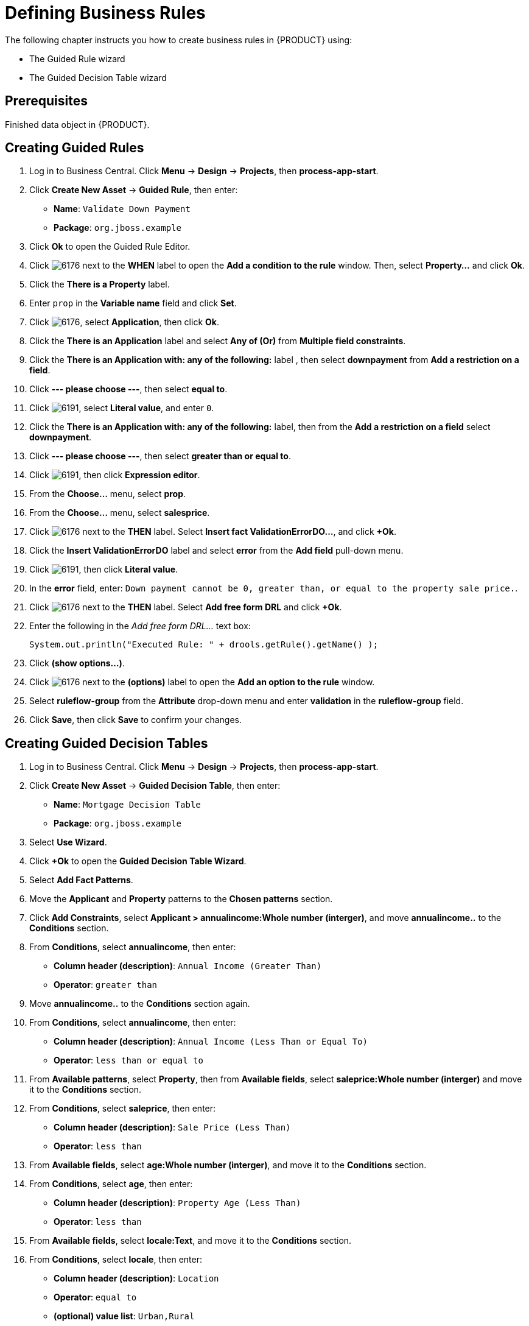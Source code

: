 [id='_defining_business_rules']
= Defining Business Rules

The following chapter instructs you how to create business rules in {PRODUCT} using:

* The Guided Rule wizard
* The Guided Decision Table wizard

[float]
== Prerequisites

Finished data object in {PRODUCT}.
// Removed for reuse in US-based GSG 7.0 guide. For further information, see <<_defining_a_data_model>>.

== Creating Guided Rules

 . Log in to Business Central. Click *Menu* -> *Design* -> *Projects*, then *process-app-start*.
 . Click *Create New Asset* -> *Guided Rule*, then enter:

 * *Name*: `Validate Down Payment`
 * *Package*: `org.jboss.example`
+

. Click *Ok* to open the Guided Rule Editor.
. Click image:6176.png[] next to the *WHEN* label to open the *Add a condition to the rule* window. Then, select *Property...* and click *Ok*.
. Click the *There is a Property* label.
. Enter `prop` in the *Variable name* field and click *Set*.
. Click image:6176.png[], select *Application*, then click *Ok*.
. Click the *There is an Application* label and select *Any of (Or)* from *Multiple field constraints*.
. Click the *There is an Application with: any of the following:* label , then select *downpayment* from *Add a restriction on a field*.
. Click *--- please choose ---*, then select *equal to*.
. Click image:6191.png[], select *Literal value*, and enter `0`.
. Click the *There is an Application with: any of the following:* label, then from the *Add a restriction on a field* select *downpayment*.
. Click *--- please choose ---*, then select *greater than or equal to*.
. Click image:6191.png[], then click *Expression editor*.
. From the *Choose...* menu, select *prop*.
. From the *Choose...* menu, select *salesprice*.
. Click image:6176.png[] next to the *THEN* label. Select *Insert fact ValidationErrorDO...*, and click *+Ok*.
. Click the *Insert ValidationErrorDO* label and select *error* from the *Add field* pull-down menu.
. Click image:6191.png[], then click *Literal value*.
. In the *error* field, enter: `Down payment cannot be 0, greater than, or equal to the property sale price.`.
. Click image:6176.png[] next to the *THEN* label. Select *Add free form DRL* and click *+Ok*.
. Enter the following in the _Add free form DRL..._ text box:
+
[source,java]
----
System.out.println("Executed Rule: " + drools.getRule().getName() );
----
. Click *(show options...)*.
. Click image:6176.png[] next to the *(options)* label to open the *Add an option to the rule* window.
. Select *ruleflow-group* from the *Attribute* drop-down menu and enter *validation* in the *ruleflow-group* field.
. Click *Save*, then click *Save* to confirm your changes.

== Creating Guided Decision Tables

. Log in to Business Central. Click *Menu* -> *Design* -> *Projects*, then *process-app-start*.
. Click *Create New Asset* -> *Guided Decision Table*, then enter:
+
* *Name*: `Mortgage Decision Table`
* *Package*: `org.jboss.example`
+
. Select *Use Wizard*.
. Click *+Ok* to open the *Guided Decision Table Wizard*.
. Select *Add Fact Patterns*.
. Move the *Applicant* and *Property* patterns to the *Chosen patterns* section.
. Click *Add Constraints*, select *Applicant > annualincome:Whole number (interger)*, and move *annualincome..* to the *Conditions* section.
. From *Conditions*, select *annualincome*, then enter:
+
* *Column header (description)*: `Annual Income (Greater Than)`
* *Operator*: `greater than`
+
. Move *annualincome..* to the *Conditions* section again.
. From *Conditions*, select *annualincome*, then enter:
+
* *Column header (description)*: `Annual Income (Less Than or Equal To)`
* *Operator*: `less than or equal to`
+
. From *Available patterns*, select *Property*,  then from *Available fields*, select *saleprice:Whole number (interger)* and move it to the *Conditions* section.
. From *Conditions*, select *saleprice*, then enter:
+
* *Column header (description)*: `Sale Price (Less Than)`
* *Operator*: `less than`
. From *Available fields*, select *age:Whole number (interger)*, and move it to the *Conditions* section.
. From *Conditions*, select *age*, then enter:
+
* *Column header (description)*: `Property Age (Less Than)`
* *Operator*: `less than`
. From *Available fields*, select *locale:Text*, and move it to the *Conditions* section.
. From *Conditions*, select *locale*, then enter:
+
* *Column header (description)*: `Location`
* *Operator*: `equal to`
* *(optional) value list*: `Urban,Rural`
. Click *Next*.
. Click *Add Actions to insert Facts*, select *Application* and move it to the *Chosen patterns* section.
. From *Available fields*, select *mortgageamount:Whole number (integer)*, and move it to the *Chosen fields* section.
. From *Chosen fields*, select *mortgageamount*.
. Enter `Mortgage Amount` in the *Column header (description)* field and click *Finish*.
. Click *Save*, then *Save*, to confirm your changes.
. Click *Insert > Append row* and click *Save*.
. Click *Add Column*.
. From the *Add a new column* window, select *New Column*.
. Select *Include advanced options*, then select *Add a new Attribute column*.
. Select *Ruleflow-group*, then click *Finish*.
. Fill out the table as shown in the following example:
+
image:guided-dt.png[]

. Click *Validate* then *Save*.
